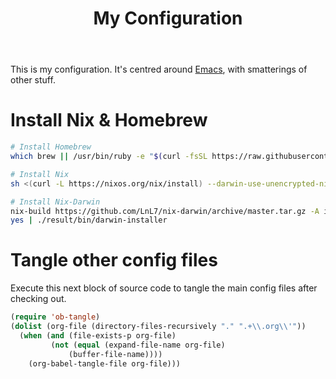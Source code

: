 #+title: My Configuration

This is my configuration. It's centred around [[file:Emacs.org][Emacs]], with smatterings
of other stuff.

* Install Nix & Homebrew

#+begin_src sh :tangle bootstrap.sh :tangle-mode (identity #o755)
# Install Homebrew
which brew || /usr/bin/ruby -e "$(curl -fsSL https://raw.githubusercontent.com/Homebrew/install/master/install)"

# Install Nix
sh <(curl -L https://nixos.org/nix/install) --darwin-use-unencrypted-nix-store-volume

# Install Nix-Darwin
nix-build https://github.com/LnL7/nix-darwin/archive/master.tar.gz -A installer
yes | ./result/bin/darwin-installer
#+end_src

* Tangle other config files

Execute this next block of source code to tangle the main config
files after checking out.

#+begin_src emacs-lisp :results silent
(require 'ob-tangle)
(dolist (org-file (directory-files-recursively "." ".+\\.org\\'"))
  (when (and (file-exists-p org-file)
	     (not (equal (expand-file-name org-file)
			 (buffer-file-name))))
    (org-babel-tangle-file org-file)))
#+end_src
